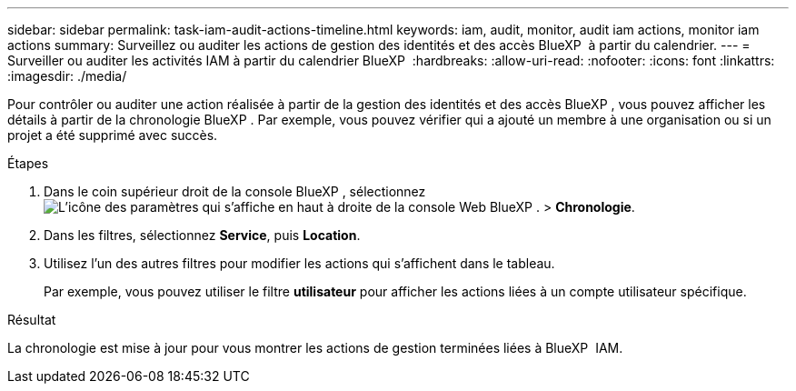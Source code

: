 ---
sidebar: sidebar 
permalink: task-iam-audit-actions-timeline.html 
keywords: iam, audit, monitor, audit iam actions, monitor iam actions 
summary: Surveillez ou auditer les actions de gestion des identités et des accès BlueXP  à partir du calendrier. 
---
= Surveiller ou auditer les activités IAM à partir du calendrier BlueXP 
:hardbreaks:
:allow-uri-read: 
:nofooter: 
:icons: font
:linkattrs: 
:imagesdir: ./media/


[role="lead"]
Pour contrôler ou auditer une action réalisée à partir de la gestion des identités et des accès BlueXP , vous pouvez afficher les détails à partir de la chronologie BlueXP . Par exemple, vous pouvez vérifier qui a ajouté un membre à une organisation ou si un projet a été supprimé avec succès.

.Étapes
. Dans le coin supérieur droit de la console BlueXP , sélectionnez image:icon-settings-option.png["L'icône des paramètres qui s'affiche en haut à droite de la console Web BlueXP ."] > *Chronologie*.
. Dans les filtres, sélectionnez *Service*, puis *Location*.
. Utilisez l'un des autres filtres pour modifier les actions qui s'affichent dans le tableau.
+
Par exemple, vous pouvez utiliser le filtre *utilisateur* pour afficher les actions liées à un compte utilisateur spécifique.



.Résultat
La chronologie est mise à jour pour vous montrer les actions de gestion terminées liées à BlueXP  IAM.
